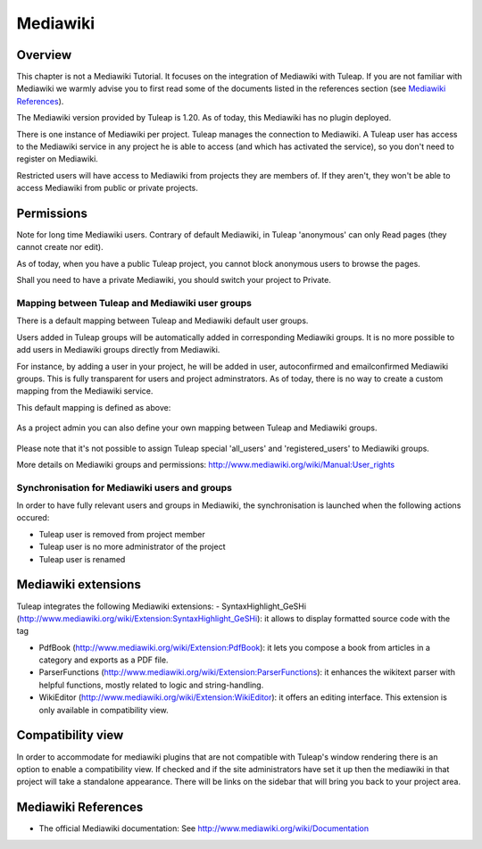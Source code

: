

.. _mediawiki:

Mediawiki
=========

Overview
--------

This chapter is not a Mediawiki Tutorial. It focuses on the integration of Mediawiki
with Tuleap. If you are not familiar with Mediawiki we warmly advise you to first
read some of the documents listed in the references section (see `Mediawiki References`_).

The Mediawiki version provided by Tuleap is 1.20. As of today, this Mediawiki has no plugin
deployed.

There is one instance of Mediawiki per project. Tuleap manages the connection to Mediawiki.
A Tuleap user has access to the Mediawiki service in any project he is able to access (and which has activated the service),
so you don't need to register on Mediawiki.

Restricted users will have access to Mediawiki from projects they are members of.
If they aren't, they won't be able to access Mediawiki from public or private projects.

Permissions
-----------

Note for long time Mediawiki users. Contrary of default Mediawiki, in Tuleap 'anonymous' can only Read pages (they cannot create nor edit).

As of today, when you have a public Tuleap project, you cannot block anonymous users to browse the pages.

Shall you need to have a private Mediawiki, you should switch your project to Private.

Mapping between Tuleap and Mediawiki user groups
`````````````````````````````````````````````````

There is a default mapping between Tuleap and Mediawiki default user groups.

Users added in Tuleap groups will be automatically added in corresponding Mediawiki groups. It is no more possible
to add users in Mediawiki groups directly from Mediawiki.

For instance, by adding a user in your project, he will be added in user, autoconfirmed and emailconfirmed Mediawiki groups.
This is fully transparent for users and project adminstrators. As of today, there is no way to create a
custom mapping from the Mediawiki service.

This default mapping is defined as above:

.. figure:: ../images/screenshots/mediawiki_mapping.png
   	   :align: center
  	   :alt: Mediawiki groups mapping
  	   :name: Mediawiki groups mapping

As a project admin you can also define your own mapping between Tuleap and Mediawiki groups.

.. figure:: ../images/screenshots/mediawiki_admin_mapping.png
   	   :align: center
  	   :alt: Mediawiki groups mapping administration
  	   :name: Mediawiki groups mapping administration

Please note that it's not possible to assign Tuleap special 'all_users' and 'registered_users' to Mediawiki groups.

More details on Mediawiki groups and permissions: http://www.mediawiki.org/wiki/Manual:User_rights

Synchronisation for Mediawiki users and groups
```````````````````````````````````````````````

In order to have fully relevant users and groups in Mediawiki, the synchronisation
is launched when the following actions occured:

-  Tuleap user is removed from project member

-  Tuleap user is no more administrator of the project

-  Tuleap user is renamed


Mediawiki extensions
--------------------
Tuleap integrates the following Mediawiki extensions:
-  SyntaxHighlight_GeSHi (http://www.mediawiki.org/wiki/Extension:SyntaxHighlight_GeSHi): it allows to display formatted source code with the tag

-  PdfBook (http://www.mediawiki.org/wiki/Extension:PdfBook): it lets you compose a book from articles in a category and exports as a PDF file.

-  ParserFunctions (http://www.mediawiki.org/wiki/Extension:ParserFunctions): it enhances the wikitext parser with helpful functions, mostly related to logic and string-handling.

-  WikiEditor (http://www.mediawiki.org/wiki/Extension:WikiEditor): it offers an editing interface. This extension is only available in compatibility view.


Compatibility view
------------------
In order to accommodate for mediawiki plugins that are not compatible with Tuleap's window rendering there is an option to enable
a compatibility view. If checked and if the site administrators have set it up then the mediawiki in that project will take a standalone
appearance. There will be links on the sidebar that will bring you back to your project area.


Mediawiki References
---------------

-  The official Mediawiki documentation: See http://www.mediawiki.org/wiki/Documentation

